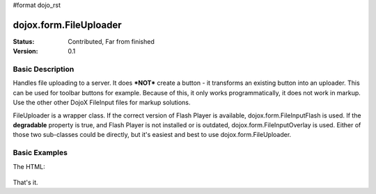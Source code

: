 #format dojo_rst

dojox.form.FileUploader
=========================

:Status: Contributed, Far from finished
:Version: 0.1

Basic Description
-----------------

Handles file uploading to a server. It does ***NOT*** create a button - it transforms an existing button into an uploader. This can be used for toolbar buttons for example. Because of this, it only works programmatically, it does not work in markup. Use the other other DojoX FileInput files for markup solutions. 

FileUploader is a wrapper class. If the correct version of Flash Player is available, dojox.form.FileInputFlash is used. If the **degradable** property is true, and Flash Player is not installed or is outdated, dojox.form.FileInputOverlay is used. Either of those two sub-classes could be directly, but it's easiest and best to use dojox.form.FileUploader.

Basic Examples
--------------

.. cv-compound::
 
  The JavaScript:

  .. cv:: javascript

    <script type="text/javascript">
    dojo.require("dojox.form.FileUploader");
    dojo.require("dijit.form.Button"); 
    dojo.addOnLoad(function(){
        var fileUploader = new dojox.form.FileUploader({
		button:dijit.byId("btn0"), 
		degradable:true,
		uploadUrl:"../resources/UploadFile.php", 
		uploadOnChange:false, 
		selectMultipleFiles:true,
		fileMask:["All Images", "*.jpg;*.jpeg;*.gif;*.png"],
		isDebug:false
	});
    });
    </script>

The HTML:

  .. cv:: html
    
     <div id="btn0" class="browse" dojoType="dijit.form.Button">Select Images...</div>

That's it.
